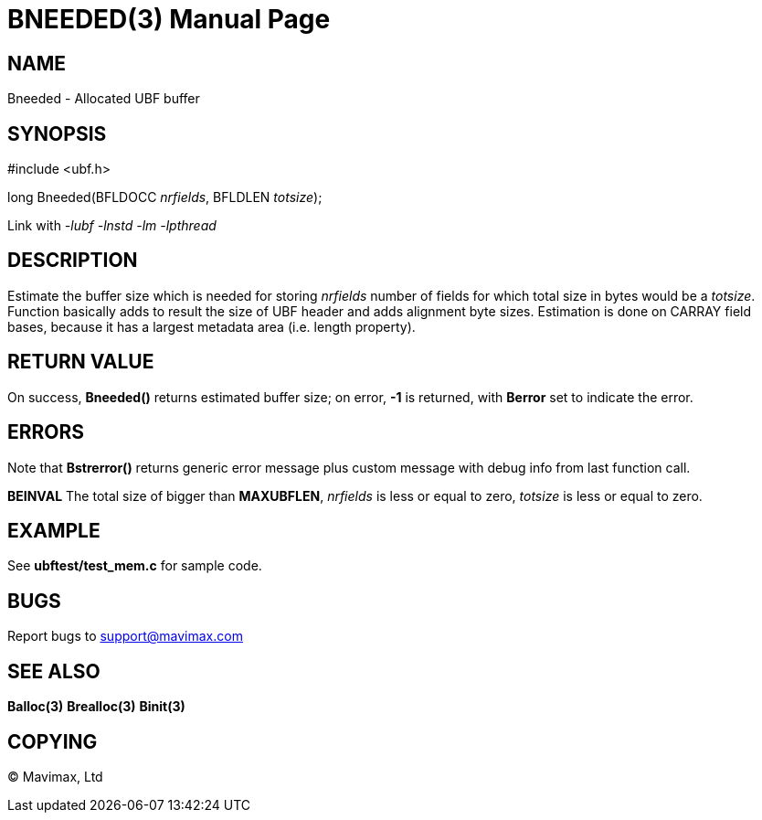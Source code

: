 BNEEDED(3)
==========
:doctype: manpage


NAME
----
Bneeded - Allocated UBF buffer


SYNOPSIS
--------

#include <ubf.h>

long Bneeded(BFLDOCC 'nrfields', BFLDLEN 'totsize');

Link with '-lubf -lnstd -lm -lpthread'

DESCRIPTION
-----------
Estimate the buffer size which is needed for storing 'nrfields' number of fields
for which total size in bytes would be a 'totsize'. Function basically adds
to result the size of UBF header and adds alignment byte sizes. Estimation is
done on CARRAY field bases, because it has a largest metadata area (i.e. length
property).


RETURN VALUE
------------
On success, *Bneeded()* returns estimated buffer size; on error, *-1* is 
returned, with *Berror* set to indicate the error.

ERRORS
------
Note that *Bstrerror()* returns generic error message plus custom 
message with debug info from last function call.


*BEINVAL* The total size of bigger than *MAXUBFLEN*, 'nrfields' is less or
equal to zero, 'totsize' is less or equal to zero.

EXAMPLE
-------
See *ubftest/test_mem.c* for sample code.

BUGS
----
Report bugs to support@mavimax.com

SEE ALSO
--------
*Balloc(3)* *Brealloc(3)* *Binit(3)*

COPYING
-------
(C) Mavimax, Ltd

